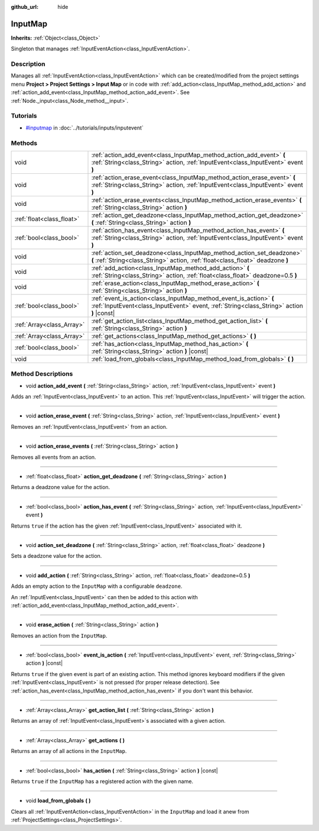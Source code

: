 :github_url: hide

.. Generated automatically by doc/tools/makerst.py in Godot's source tree.
.. DO NOT EDIT THIS FILE, but the InputMap.xml source instead.
.. The source is found in doc/classes or modules/<name>/doc_classes.

.. _class_InputMap:

InputMap
========

**Inherits:** :ref:`Object<class_Object>`

Singleton that manages :ref:`InputEventAction<class_InputEventAction>`.

Description
-----------

Manages all :ref:`InputEventAction<class_InputEventAction>` which can be created/modified from the project settings menu **Project > Project Settings > Input Map** or in code with :ref:`add_action<class_InputMap_method_add_action>` and :ref:`action_add_event<class_InputMap_method_action_add_event>`. See :ref:`Node._input<class_Node_method__input>`.

Tutorials
---------

- `#inputmap <../tutorials/inputs/inputevent.html#inputmap>`_ in :doc:`../tutorials/inputs/inputevent`

Methods
-------

+---------------------------+-----------------------------------------------------------------------------------------------------------------------------------------------------------------+
| void                      | :ref:`action_add_event<class_InputMap_method_action_add_event>` **(** :ref:`String<class_String>` action, :ref:`InputEvent<class_InputEvent>` event **)**       |
+---------------------------+-----------------------------------------------------------------------------------------------------------------------------------------------------------------+
| void                      | :ref:`action_erase_event<class_InputMap_method_action_erase_event>` **(** :ref:`String<class_String>` action, :ref:`InputEvent<class_InputEvent>` event **)**   |
+---------------------------+-----------------------------------------------------------------------------------------------------------------------------------------------------------------+
| void                      | :ref:`action_erase_events<class_InputMap_method_action_erase_events>` **(** :ref:`String<class_String>` action **)**                                            |
+---------------------------+-----------------------------------------------------------------------------------------------------------------------------------------------------------------+
| :ref:`float<class_float>` | :ref:`action_get_deadzone<class_InputMap_method_action_get_deadzone>` **(** :ref:`String<class_String>` action **)**                                            |
+---------------------------+-----------------------------------------------------------------------------------------------------------------------------------------------------------------+
| :ref:`bool<class_bool>`   | :ref:`action_has_event<class_InputMap_method_action_has_event>` **(** :ref:`String<class_String>` action, :ref:`InputEvent<class_InputEvent>` event **)**       |
+---------------------------+-----------------------------------------------------------------------------------------------------------------------------------------------------------------+
| void                      | :ref:`action_set_deadzone<class_InputMap_method_action_set_deadzone>` **(** :ref:`String<class_String>` action, :ref:`float<class_float>` deadzone **)**        |
+---------------------------+-----------------------------------------------------------------------------------------------------------------------------------------------------------------+
| void                      | :ref:`add_action<class_InputMap_method_add_action>` **(** :ref:`String<class_String>` action, :ref:`float<class_float>` deadzone=0.5 **)**                      |
+---------------------------+-----------------------------------------------------------------------------------------------------------------------------------------------------------------+
| void                      | :ref:`erase_action<class_InputMap_method_erase_action>` **(** :ref:`String<class_String>` action **)**                                                          |
+---------------------------+-----------------------------------------------------------------------------------------------------------------------------------------------------------------+
| :ref:`bool<class_bool>`   | :ref:`event_is_action<class_InputMap_method_event_is_action>` **(** :ref:`InputEvent<class_InputEvent>` event, :ref:`String<class_String>` action **)** |const| |
+---------------------------+-----------------------------------------------------------------------------------------------------------------------------------------------------------------+
| :ref:`Array<class_Array>` | :ref:`get_action_list<class_InputMap_method_get_action_list>` **(** :ref:`String<class_String>` action **)**                                                    |
+---------------------------+-----------------------------------------------------------------------------------------------------------------------------------------------------------------+
| :ref:`Array<class_Array>` | :ref:`get_actions<class_InputMap_method_get_actions>` **(** **)**                                                                                               |
+---------------------------+-----------------------------------------------------------------------------------------------------------------------------------------------------------------+
| :ref:`bool<class_bool>`   | :ref:`has_action<class_InputMap_method_has_action>` **(** :ref:`String<class_String>` action **)** |const|                                                      |
+---------------------------+-----------------------------------------------------------------------------------------------------------------------------------------------------------------+
| void                      | :ref:`load_from_globals<class_InputMap_method_load_from_globals>` **(** **)**                                                                                   |
+---------------------------+-----------------------------------------------------------------------------------------------------------------------------------------------------------------+

Method Descriptions
-------------------

.. _class_InputMap_method_action_add_event:

- void **action_add_event** **(** :ref:`String<class_String>` action, :ref:`InputEvent<class_InputEvent>` event **)**

Adds an :ref:`InputEvent<class_InputEvent>` to an action. This :ref:`InputEvent<class_InputEvent>` will trigger the action.

----

.. _class_InputMap_method_action_erase_event:

- void **action_erase_event** **(** :ref:`String<class_String>` action, :ref:`InputEvent<class_InputEvent>` event **)**

Removes an :ref:`InputEvent<class_InputEvent>` from an action.

----

.. _class_InputMap_method_action_erase_events:

- void **action_erase_events** **(** :ref:`String<class_String>` action **)**

Removes all events from an action.

----

.. _class_InputMap_method_action_get_deadzone:

- :ref:`float<class_float>` **action_get_deadzone** **(** :ref:`String<class_String>` action **)**

Returns a deadzone value for the action.

----

.. _class_InputMap_method_action_has_event:

- :ref:`bool<class_bool>` **action_has_event** **(** :ref:`String<class_String>` action, :ref:`InputEvent<class_InputEvent>` event **)**

Returns ``true`` if the action has the given :ref:`InputEvent<class_InputEvent>` associated with it.

----

.. _class_InputMap_method_action_set_deadzone:

- void **action_set_deadzone** **(** :ref:`String<class_String>` action, :ref:`float<class_float>` deadzone **)**

Sets a deadzone value for the action.

----

.. _class_InputMap_method_add_action:

- void **add_action** **(** :ref:`String<class_String>` action, :ref:`float<class_float>` deadzone=0.5 **)**

Adds an empty action to the ``InputMap`` with a configurable ``deadzone``.

An :ref:`InputEvent<class_InputEvent>` can then be added to this action with :ref:`action_add_event<class_InputMap_method_action_add_event>`.

----

.. _class_InputMap_method_erase_action:

- void **erase_action** **(** :ref:`String<class_String>` action **)**

Removes an action from the ``InputMap``.

----

.. _class_InputMap_method_event_is_action:

- :ref:`bool<class_bool>` **event_is_action** **(** :ref:`InputEvent<class_InputEvent>` event, :ref:`String<class_String>` action **)** |const|

Returns ``true`` if the given event is part of an existing action. This method ignores keyboard modifiers if the given :ref:`InputEvent<class_InputEvent>` is not pressed (for proper release detection). See :ref:`action_has_event<class_InputMap_method_action_has_event>` if you don't want this behavior.

----

.. _class_InputMap_method_get_action_list:

- :ref:`Array<class_Array>` **get_action_list** **(** :ref:`String<class_String>` action **)**

Returns an array of :ref:`InputEvent<class_InputEvent>`\ s associated with a given action.

----

.. _class_InputMap_method_get_actions:

- :ref:`Array<class_Array>` **get_actions** **(** **)**

Returns an array of all actions in the ``InputMap``.

----

.. _class_InputMap_method_has_action:

- :ref:`bool<class_bool>` **has_action** **(** :ref:`String<class_String>` action **)** |const|

Returns ``true`` if the ``InputMap`` has a registered action with the given name.

----

.. _class_InputMap_method_load_from_globals:

- void **load_from_globals** **(** **)**

Clears all :ref:`InputEventAction<class_InputEventAction>` in the ``InputMap`` and load it anew from :ref:`ProjectSettings<class_ProjectSettings>`.

.. |virtual| replace:: :abbr:`virtual (This method should typically be overridden by the user to have any effect.)`
.. |const| replace:: :abbr:`const (This method has no side effects. It doesn't modify any of the instance's member variables.)`
.. |vararg| replace:: :abbr:`vararg (This method accepts any number of arguments after the ones described here.)`
